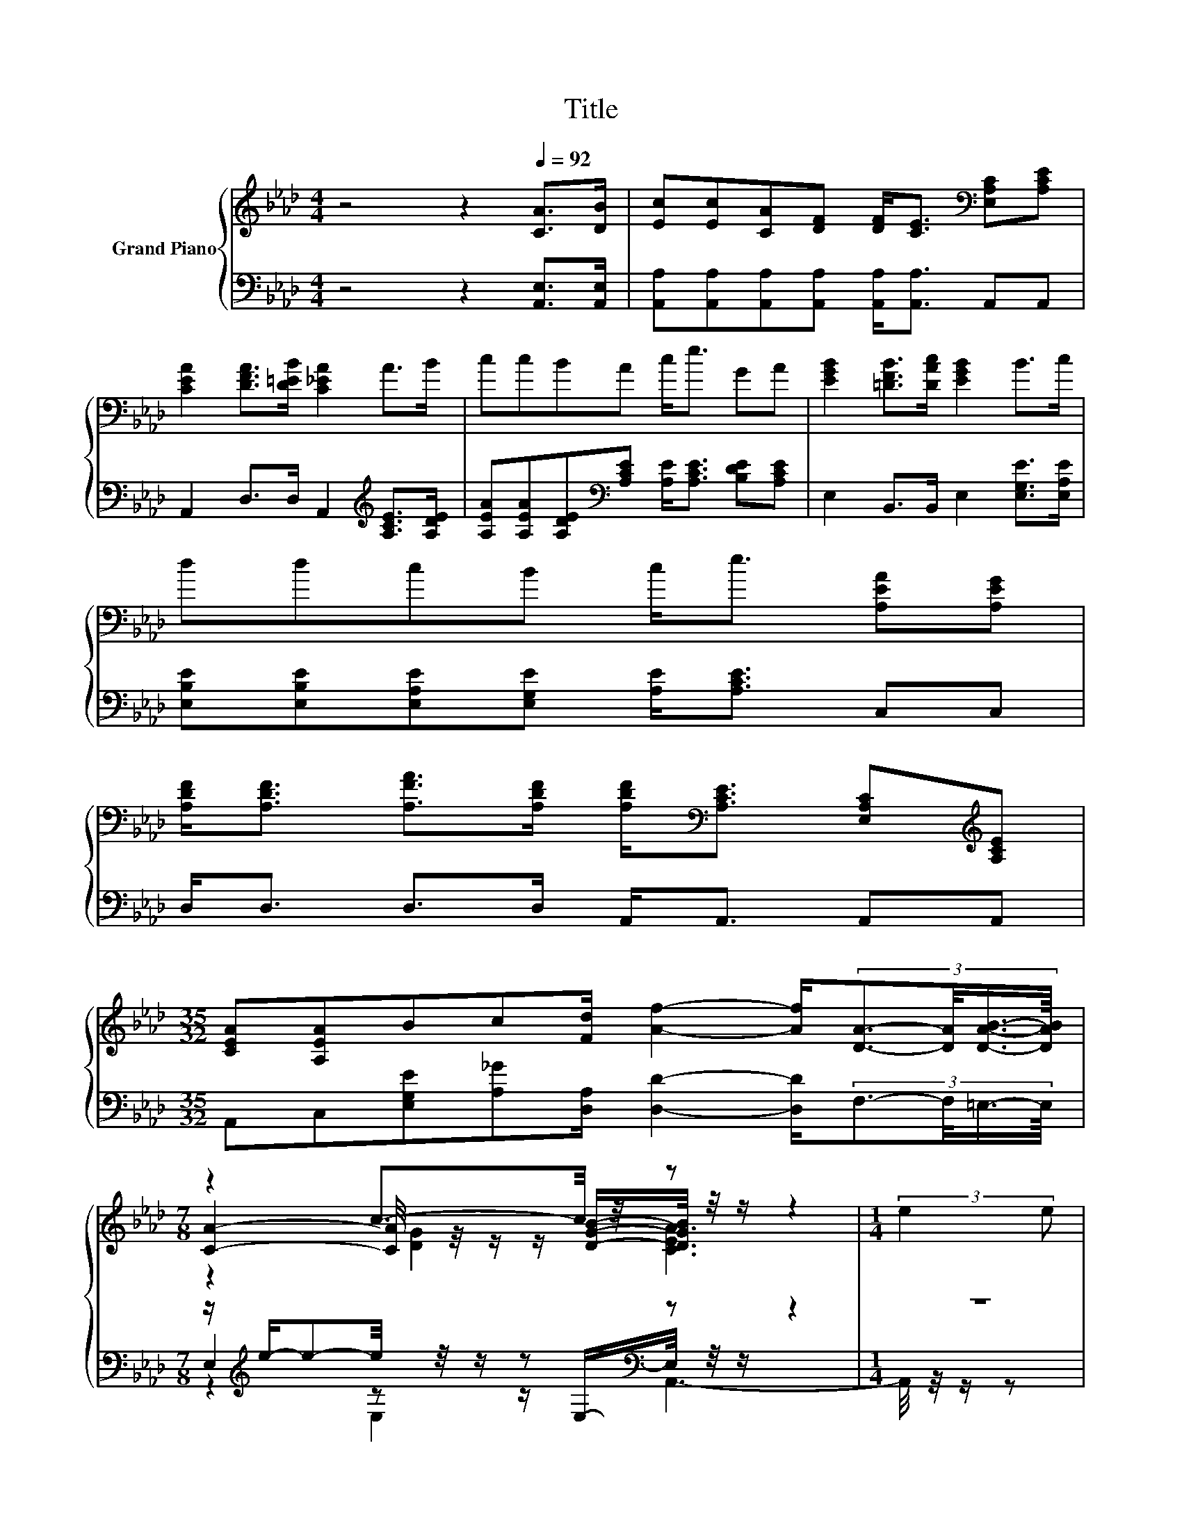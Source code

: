 X:1
T:Title
%%score { ( 1 3 4 ) | ( 2 5 6 ) }
L:1/8
M:4/4
K:Ab
V:1 treble nm="Grand Piano"
V:3 treble 
V:4 treble 
V:2 bass 
V:5 bass 
V:6 bass 
V:1
 z4 z2[Q:1/4=92] [CA]>[DB] | [Ec][Ec][CA][DF] [DF]<[CE][K:bass] [E,A,C][A,CE] | %2
 [CEA]2 [DFA]>[D=EB] [C_EA]2 A>B | ccBA c<e GA | [EGB]2 [=DFB]>[DAc] [EGB]2 B>c | %5
 ddcB c<e [A,EA][A,EG] | %6
 [A,DF]<[A,DF] [A,FA]>[A,DF] [A,DF]<[K:bass][A,CE] [E,A,C][K:treble][A,CE] | %7
[M:35/32] [CEA][A,EA]Bc[Fd]/ [Af]2- [Af]/(3:2:4[DA]3/2-[DA]/4[DAB]3/4-[DAB]/8 | %8
[M:7/8] z2 c3/2-c/4 z/4 z z2 |[M:1/4] (3:2:2e2 e | %10
[M:4/4] (9:8:8e2- [Ee-]2 [Ee-]/ [Ee]3/2A/G/-G3/2A/ | z4 z2 (3:2:2B2 c | %12
 (9:8:8d2- [Gd-]2 [Gd-]/ [Gd]3/2[EG]/[EA]/-[EA]3/2[EB]/ | z4 z2 (3:2:2c2 d | z4 e2- e/4 z/4 z/ z | %15
 (5:4:5[Gd]2 [Gd]/ [Gd]/-[Gd]3/2[Gd]/ z2 (3:2:2c2 B | %16
[M:9/8] z3 z/ A/ A2- A z z/ A/[Q:1/4=91][Q:1/4=89][Q:1/4=88][Q:1/4=86][Q:1/4=85][Q:1/4=83][Q:1/4=82][Q:1/4=81][Q:1/4=79][Q:1/4=78] | %17
[M:7/8] c3/4 z/4 z c3/2-c/4 z/4 z z2[Q:1/4=76][Q:1/4=75][Q:1/4=73][Q:1/4=72][Q:1/4=70] |] %18
V:2
 z4 z2 [A,,E,]>[A,,E,] | [A,,A,][A,,A,][A,,A,][A,,A,] [A,,A,]<[A,,A,] A,,A,, | %2
 A,,2 D,>D, A,,2[K:treble] [A,CE]>[A,DE] | %3
 [A,EA][A,EA][A,DE][K:bass][A,CE] [A,E]<[A,CE] [B,DE][A,CE] | E,2 B,,>B,, E,2 [E,G,E]>[E,A,E] | %5
 [E,B,E][E,B,E][E,A,E][E,G,E] [A,E]<[A,CE] C,C, | D,<D, D,>D, A,,<A,, A,,A,, | %7
[M:35/32] A,,C,[E,G,E][A,_G][D,A,]/ [D,D]2- [D,D]/(3:2:4F,3/2-F,/4=E,3/4-E,/8 | %8
[M:7/8] z/[K:treble] e/-e-e/4 z/4 z/ z[K:bass] z z2 |[M:1/4] z2 | %10
[M:4/4] z4[K:treble] (5:4:5[A,C]2 [CE]/ [B,DE]/-[B,DE]3/2[K:bass][A,DE]/ | %11
 (5:4:5E,2 [E,B,]/ [E,B,]/-[E,B,]3/2[E,B,]/ [E,E]2- [E,E]/4 z/4 z/ z | z2 (3:2:2[E,B,]2 [E,B,] z4 | %13
 (5:4:5[A,,A,]2 A,/ A,/-A,3/2A,/[K:treble] z2 (3:2:2[A,A]2 [A,B,A] | %14
 (5:4:5[A,CA]2 [A,CA]/ [A,CA]/-[A,CA]3/2[A,CA]/ z2 (3:2:2[A,B,E]2 [A,A] | %15
 (5:4:5[E,B,]2 [E,B,]/ [E,B,]/-[E,B,]3/2[E,B,]/ z2 (3:2:2[E,A,E]2 [E,G,E] | %16
[M:9/8] z3 z [A,C]2- [A,C]-[A,C]/4 z/4 z/ z/ =E,/- | %17
[M:7/8] E,/4 z/4[K:treble] e/-e-e/4 z/4 z/ z[K:bass] z z2 |] %18
V:3
 x8 | x6[K:bass] x2 | x8 | x8 | x8 | x8 | x9/2[K:bass] x5/2[K:treble] x |[M:35/32] x35/4 | %8
[M:7/8] [CA]2- [CA]/4 z/4 z/ z/ [DGB]/-[DGB]/4 z/4 z/ z2 |[M:1/4] x2 |[M:4/4] x8 | %11
 (5:4:5[GB-]2 [GB-]/ [GB]/-[GB-]3/2[GB-]/ B2- B/4 z/4 z/ z | x8 | %13
 (5:4:5[Ec-]2 [Ec-]/ [Ec]/-[Ec-]3/2[Ec-]/ c2- c/4 z/4 z/ z | (5:4:5e2 e/ e/-e3/2e/ z2 (3:2:2d2 c | %15
 z4 [Gd]2- [Gd]/4 z/4 z/ z | %16
[M:9/8] (4:3:4c2 c/[Ad]/-[Ad]- [Ad-]/[df-]/4f/4-[e-f]/<e/-e- e-[D-A-e]/<[DA]/-[DA]/[DB]/- | %17
[M:7/8] [C-DA-B]/>[CA]/-[CA]-[CD-G-A]/<[DG]/- [DG] [A,CEA]3 |] %18
V:4
 x8 | x6[K:bass] x2 | x8 | x8 | x8 | x8 | x9/2[K:bass] x5/2[K:treble] x |[M:35/32] x35/4 | %8
[M:7/8] z2 [DG]2 [CEA]3 |[M:1/4] x2 |[M:4/4] x8 | z4 G2- G/4 z/4 z/ z | x8 | z4 E2- E/4 z/4 z/ z | %14
 x8 | x8 |[M:9/8] x9 |[M:7/8] z z z z/ [DGB]/-[DGB]/4 z/4 z/ z2 |] %18
V:5
 x8 | x8 | x6[K:treble] x2 | x3[K:bass] x5 | x8 | x8 | x8 |[M:35/32] x35/4 | %8
[M:7/8] E,2[K:treble] z z/[K:bass] E,/-E,/4 z/4 z/ z2 |[M:1/4] x2 | %10
[M:4/4] z2[K:treble] (3:2:2[A,C]2 [A,C] z4[K:bass] | x8 | %12
 z4 (5:4:5[E,B,]2 [D,B,]/ [C,A,]/-[C,A,]3/2[B,,G,]/ | z4[K:treble] A,2- A,/4 z/4 z/ z | %14
 z4 [A,CA]2- [A,CA]/4 z/4 z/ z | z4 [E,B,]2- [E,B,]/4 z/4 z/ z | %16
[M:9/8] (4:3:4[A,E]2 [_G,A,E]/[F,A,]/-[F,A,]- [F,A,]3/4 z/4 z z z3 | %17
[M:7/8] z2[K:treble] E,2[K:bass] A,,3 |] %18
V:6
 x8 | x8 | x6[K:treble] x2 | x3[K:bass] x5 | x8 | x8 | x8 |[M:35/32] x35/4 | %8
[M:7/8] z2[K:treble] E,2[K:bass] A,,3- |[M:1/4] A,,/4 z/4 z/ z | %10
[M:4/4] x2[K:treble] x28/5[K:bass] x2/5 | x8 | x8 | x4[K:treble] x4 | x8 | x8 | %16
[M:9/8] z3 z/ [D,D]/-[D,D]/4 z/4 z/ z z F,3/2-F,/4 z/4 | %17
[M:7/8] _E,2[K:treble] z z/[K:bass] E,/-E,/4 z/4 z/ z2 |] %18

